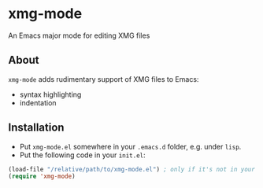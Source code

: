 * xmg-mode

An Emacs major mode for editing XMG files

** About

=xmg-mode= adds rudimentary support of XMG files to Emacs:
- syntax highlighting
- indentation

[[file:screenshot.png]]

** Installation

- Put =xmg-mode.el= somewhere in your =.emacs.d= folder, e.g. under =lisp=.
- Put the following code in your =init.el=:

#+BEGIN_SRC emacs-lisp
(load-file "/relative/path/to/xmg-mode.el") ; only if it's not in your load-path
(require 'xmg-mode) 
#+END_SRC
